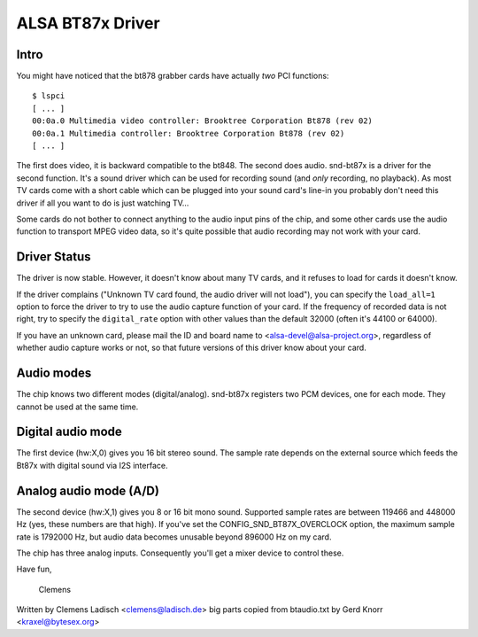 =================
ALSA BT87x Driver
=================

Intro
=====

You might have noticed that the bt878 grabber cards have actually
*two* PCI functions:
::

  $ lspci
  [ ... ]
  00:0a.0 Multimedia video controller: Brooktree Corporation Bt878 (rev 02)
  00:0a.1 Multimedia controller: Brooktree Corporation Bt878 (rev 02)
  [ ... ]

The first does video, it is backward compatible to the bt848.  The second
does audio.  snd-bt87x is a driver for the second function.  It's a sound
driver which can be used for recording sound (and *only* recording, no
playback).  As most TV cards come with a short cable which can be plugged
into your sound card's line-in you probably don't need this driver if all
you want to do is just watching TV...

Some cards do not bother to connect anything to the audio input pins of
the chip, and some other cards use the audio function to transport MPEG
video data, so it's quite possible that audio recording may not work
with your card.


Driver Status
=============

The driver is now stable.  However, it doesn't know about many TV cards,
and it refuses to load for cards it doesn't know.

If the driver complains ("Unknown TV card found, the audio driver will
not load"), you can specify the ``load_all=1`` option to force the driver to
try to use the audio capture function of your card.  If the frequency of
recorded data is not right, try to specify the ``digital_rate`` option with
other values than the default 32000 (often it's 44100 or 64000).

If you have an unknown card, please mail the ID and board name to
<alsa-devel@alsa-project.org>, regardless of whether audio capture works
or not, so that future versions of this driver know about your card.


Audio modes
===========

The chip knows two different modes (digital/analog).  snd-bt87x
registers two PCM devices, one for each mode.  They cannot be used at
the same time.


Digital audio mode
==================

The first device (hw:X,0) gives you 16 bit stereo sound.  The sample
rate depends on the external source which feeds the Bt87x with digital
sound via I2S interface.


Analog audio mode (A/D)
=======================

The second device (hw:X,1) gives you 8 or 16 bit mono sound.  Supported
sample rates are between 119466 and 448000 Hz (yes, these numbers are
that high).  If you've set the CONFIG_SND_BT87X_OVERCLOCK option, the
maximum sample rate is 1792000 Hz, but audio data becomes unusable
beyond 896000 Hz on my card.

The chip has three analog inputs.  Consequently you'll get a mixer
device to control these.


Have fun,

  Clemens


Written by Clemens Ladisch <clemens@ladisch.de>
big parts copied from btaudio.txt by Gerd Knorr <kraxel@bytesex.org>
